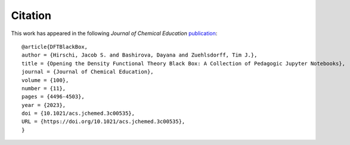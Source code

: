 Citation
========
This work has appeared in the following *Journal of Chemical Education* `publication <https://pubs.acs.org/doi/10.1021/acs.jchemed.3c00535>`_:

::

   @article{DFTBlackBox,
   author = {Hirschi, Jacob S. and Bashirova, Dayana and Zuehlsdorff, Tim J.},
   title = {Opening the Density Functional Theory Black Box: A Collection of Pedagogic Jupyter Notebooks},
   journal = {Journal of Chemical Education},
   volume = {100},
   number = {11},
   pages = {4496-4503},
   year = {2023},
   doi = {10.1021/acs.jchemed.3c00535},
   URL = {https://doi.org/10.1021/acs.jchemed.3c00535},
   }


